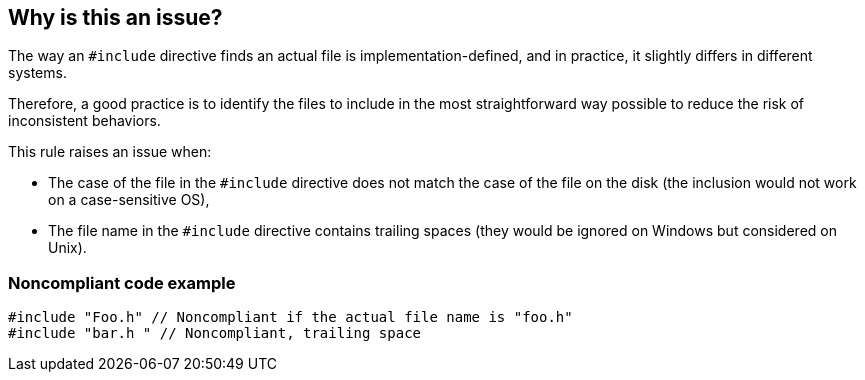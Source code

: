 == Why is this an issue?

The way an `#include` directive finds an actual file is implementation-defined, and in practice, it slightly differs in different systems.

Therefore, a good practice is to identify the files to include in the most straightforward way possible to reduce the risk of inconsistent behaviors.

This rule raises an issue when:

* The case of the file in the `#include` directive does not match the case of the file on the disk (the inclusion would not work on a case-sensitive OS),
* The file name in the `#include` directive contains trailing spaces (they would be ignored on Windows but considered on Unix).


=== Noncompliant code example

[source,cpp]
----
#include "Foo.h" // Noncompliant if the actual file name is "foo.h"
#include "bar.h " // Noncompliant, trailing space
----


ifdef::env-github,rspecator-view[]

'''
== Implementation Specification
(visible only on this page)

=== Message

Change this path so that it matches the exact file name: "{actual path name}".


=== Highlighting

The path


endif::env-github,rspecator-view[]

